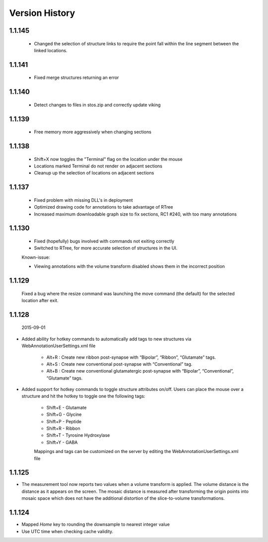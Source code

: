 
###############
Version History
###############

1.1.145
-------

   * Changed the selection of structure links to require the point fall within the line segment between the linked locations.

1.1.141
-------

   * Fixed merge structures returning an error 

1.1.140
-------

   * Detect changes to files in stos.zip and correctly update viking

1.1.139
-------

   * Free memory more aggressively when changing sections

1.1.138
-------

   * Shift+X now toggles the "Terminal" flag on the location under the mouse
   * Locations marked Terminal do not render on adjacent sections
   * Cleanup up the selection of locations on adjacent sections

1.1.137
-------

   * Fixed problem with missing DLL's in deployment
   * Optimized drawing code for annotations to take advantage of RTree
   * Increased maximum downloadable graph size to fix sections, RC1 #240, with too many annotations
   

1.1.130
-------

   * Fixed (hopefully) bugs involved with commands not exiting correctly
   * Switched to RTree, for more accurate selection of structures in the UI.
   
   Known-issue:
   
   * Viewing annotations with the volume transform disabled shows them in the incorrect position
   

1.1.129
-------

   Fixed a bug where the resize command was launching the move command (the default) for the selected location after exit.

1.1.128
-------

  2015-09-01

* Added ability for hotkey commands to automatically add tags to new structures via WebAnnotationUserSettings.xml file
   
   * Alt+R : Create new ribbon post-synapse with “Bipolar”, “Ribbon”, “Glutamate” tags.
   * Alt+S : Create new conventional post-synapse with “Conventional” tag.
   * Alt+B : Create new conventional glutamatergic post-synapse with “Bipolar”, “Conventional”, “Glutamate” tags.
    
* Added support for hotkey commands to toggle structure attributes on/off.  Users can place the mouse over a structure and hit the hotkey to toggle one the following tags:  
        
   * Shift+E - Glutamate
   * Shift+G - Glycine
   * Shift+P - Peptide
   * Shift+R - Ribbon
   * Shift+T - Tyrosine Hydroxylase
   * Shift+Y - GABA
      
   Mappings and tags can be customized on the server by editing the WebAnnotationUserSettings.xml file

1.1.125
-------

* The measurement tool now reports two values when a volume transform is applied.  The volume distance is the distance as it appears on the screen.  The mosaic distance is measured after transforming the origin points into mosaic space which does not have the additional distortion of the slice-to-volume transformations.  

1.1.124
-------

* Mapped *Home* key to rounding the downsample to nearest integer value
* Use UTC time when checking cache validity.
